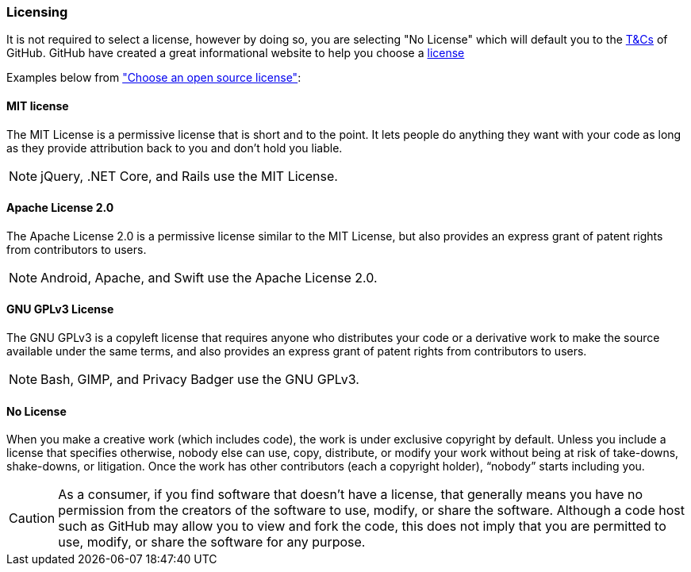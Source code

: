 === Licensing

It is not required to select a license, however by doing so, you are selecting "No License" which will default you to the https://help.github.com/articles/github-terms-of-service/[T&Cs] of GitHub. GitHub have created a great informational website to help you choose a http://choosealicense.com[license]

Examples below from http://choosealicense.com["Choose an open source license"]:

==== MIT license
The MIT License is a permissive license that is short and to the point. It lets people do anything they want with your code as long as they provide attribution back to you and don’t hold you liable.

NOTE: jQuery, .NET Core, and Rails use the MIT License.

==== Apache License 2.0
The Apache License 2.0 is a permissive license similar to the MIT License, but also provides an express grant of patent rights from contributors to users.

NOTE: Android, Apache, and Swift use the Apache License 2.0.

==== GNU GPLv3 License
The GNU GPLv3 is a copyleft license that requires anyone who distributes your code or a derivative work to make the source available under the same terms, and also provides an express grant of patent rights from contributors to users.

NOTE: Bash, GIMP, and Privacy Badger use the GNU GPLv3.

==== No License
When you make a creative work (which includes code), the work is under exclusive copyright by default. Unless you include a license that specifies otherwise, nobody else can use, copy, distribute, or modify your work without being at risk of take-downs, shake-downs, or litigation. Once the work has other contributors (each a copyright holder), “nobody” starts including you.

CAUTION: As a consumer, if you find software that doesn’t have a license, that generally means you have no permission from the creators of the software to use, modify, or share the software. Although a code host such as GitHub may allow you to view and fork the code, this does not imply that you are permitted to use, modify, or share the software for any purpose.
